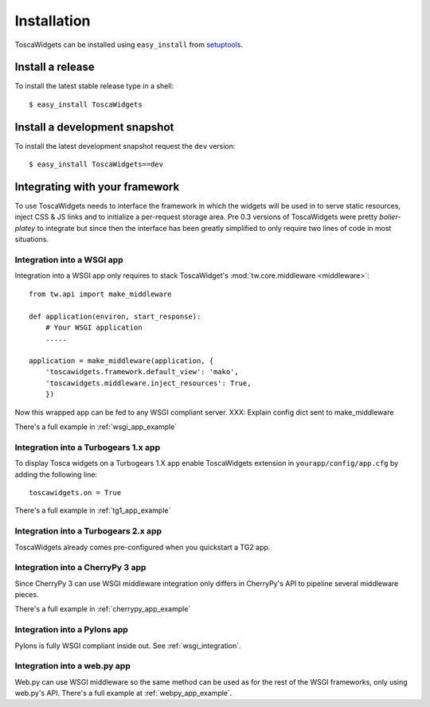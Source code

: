 .. _install:

Installation
============

ToscaWidgets can be installed using ``easy_install`` from `setuptools`_.

Install a release
-----------------

To install the latest stable release type in a shell::

    $ easy_install ToscaWidgets

Install a development snapshot
------------------------------

To install the latest development snapshot request the ``dev`` version::

    $ easy_install ToscaWidgets==dev


Integrating with your framework
-------------------------------

To use ToscaWidgets needs to interface the framework in which the widgets will
be used in to serve static resources, inject CSS & JS links and to initialize
a per-request storage area. Pre 0.3 versions of ToscaWidgets were pretty
*bolier-platey* to integrate but since then the interface has been greatly
simplified to only require two lines of code in most situations.


.. _wsgi_integration:

Integration into a WSGI app
^^^^^^^^^^^^^^^^^^^^^^^^^^^

Integration into a WSGI app only requires to stack ToscaWidget's
:mod:`tw.core.middleware <middleware>`::
    
    from tw.api import make_middleware
    
    def application(environ, start_response):
        # Your WSGI application
        .....

    application = make_middleware(application, {
        'toscawidgets.framework.default_view': 'mako',
        'toscawidgets.middleware.inject_resources': True,
        })

Now this wrapped app can be fed to any WSGI compliant server.
XXX: Explain config dict sent to make_middleware

There's a full example in :ref:`wsgi_app_example`


Integration into a Turbogears 1.x app
^^^^^^^^^^^^^^^^^^^^^^^^^^^^^^^^^^^^^

To display Tosca widgets on a Turbogears 1.X app enable ToscaWidgets extension
in ``yourapp/config/app.cfg`` by adding the following line::

    toscawidgets.on = True 

There's a full example in :ref:`tg1_app_example`

Integration into a Turbogears 2.x app
^^^^^^^^^^^^^^^^^^^^^^^^^^^^^^^^^^^^^

ToscaWidgets already comes pre-configured when you quickstart a TG2 app.

Integration into a CherryPy 3 app
^^^^^^^^^^^^^^^^^^^^^^^^^^^^^^^^^

Since CherryPy 3 can use WSGI middleware integration only differs in CherryPy's
API to pipeline several middleware pieces.

There's a full example in :ref:`cherrypy_app_example`

Integration into a Pylons app
^^^^^^^^^^^^^^^^^^^^^^^^^^^^^

Pylons is fully WSGI compliant inside out. See :ref:`wsgi_integration`.

Integration into a web.py app
^^^^^^^^^^^^^^^^^^^^^^^^^^^^^

Web.py can use WSGI middleware so the same method can be used as for the rest
of the WSGI frameworks, only using web.py's API. There's a full example at
:ref:`webpy_app_example`.

.. _setuptools: http://peak.telecommunity.com/DevCenter/setuptools
